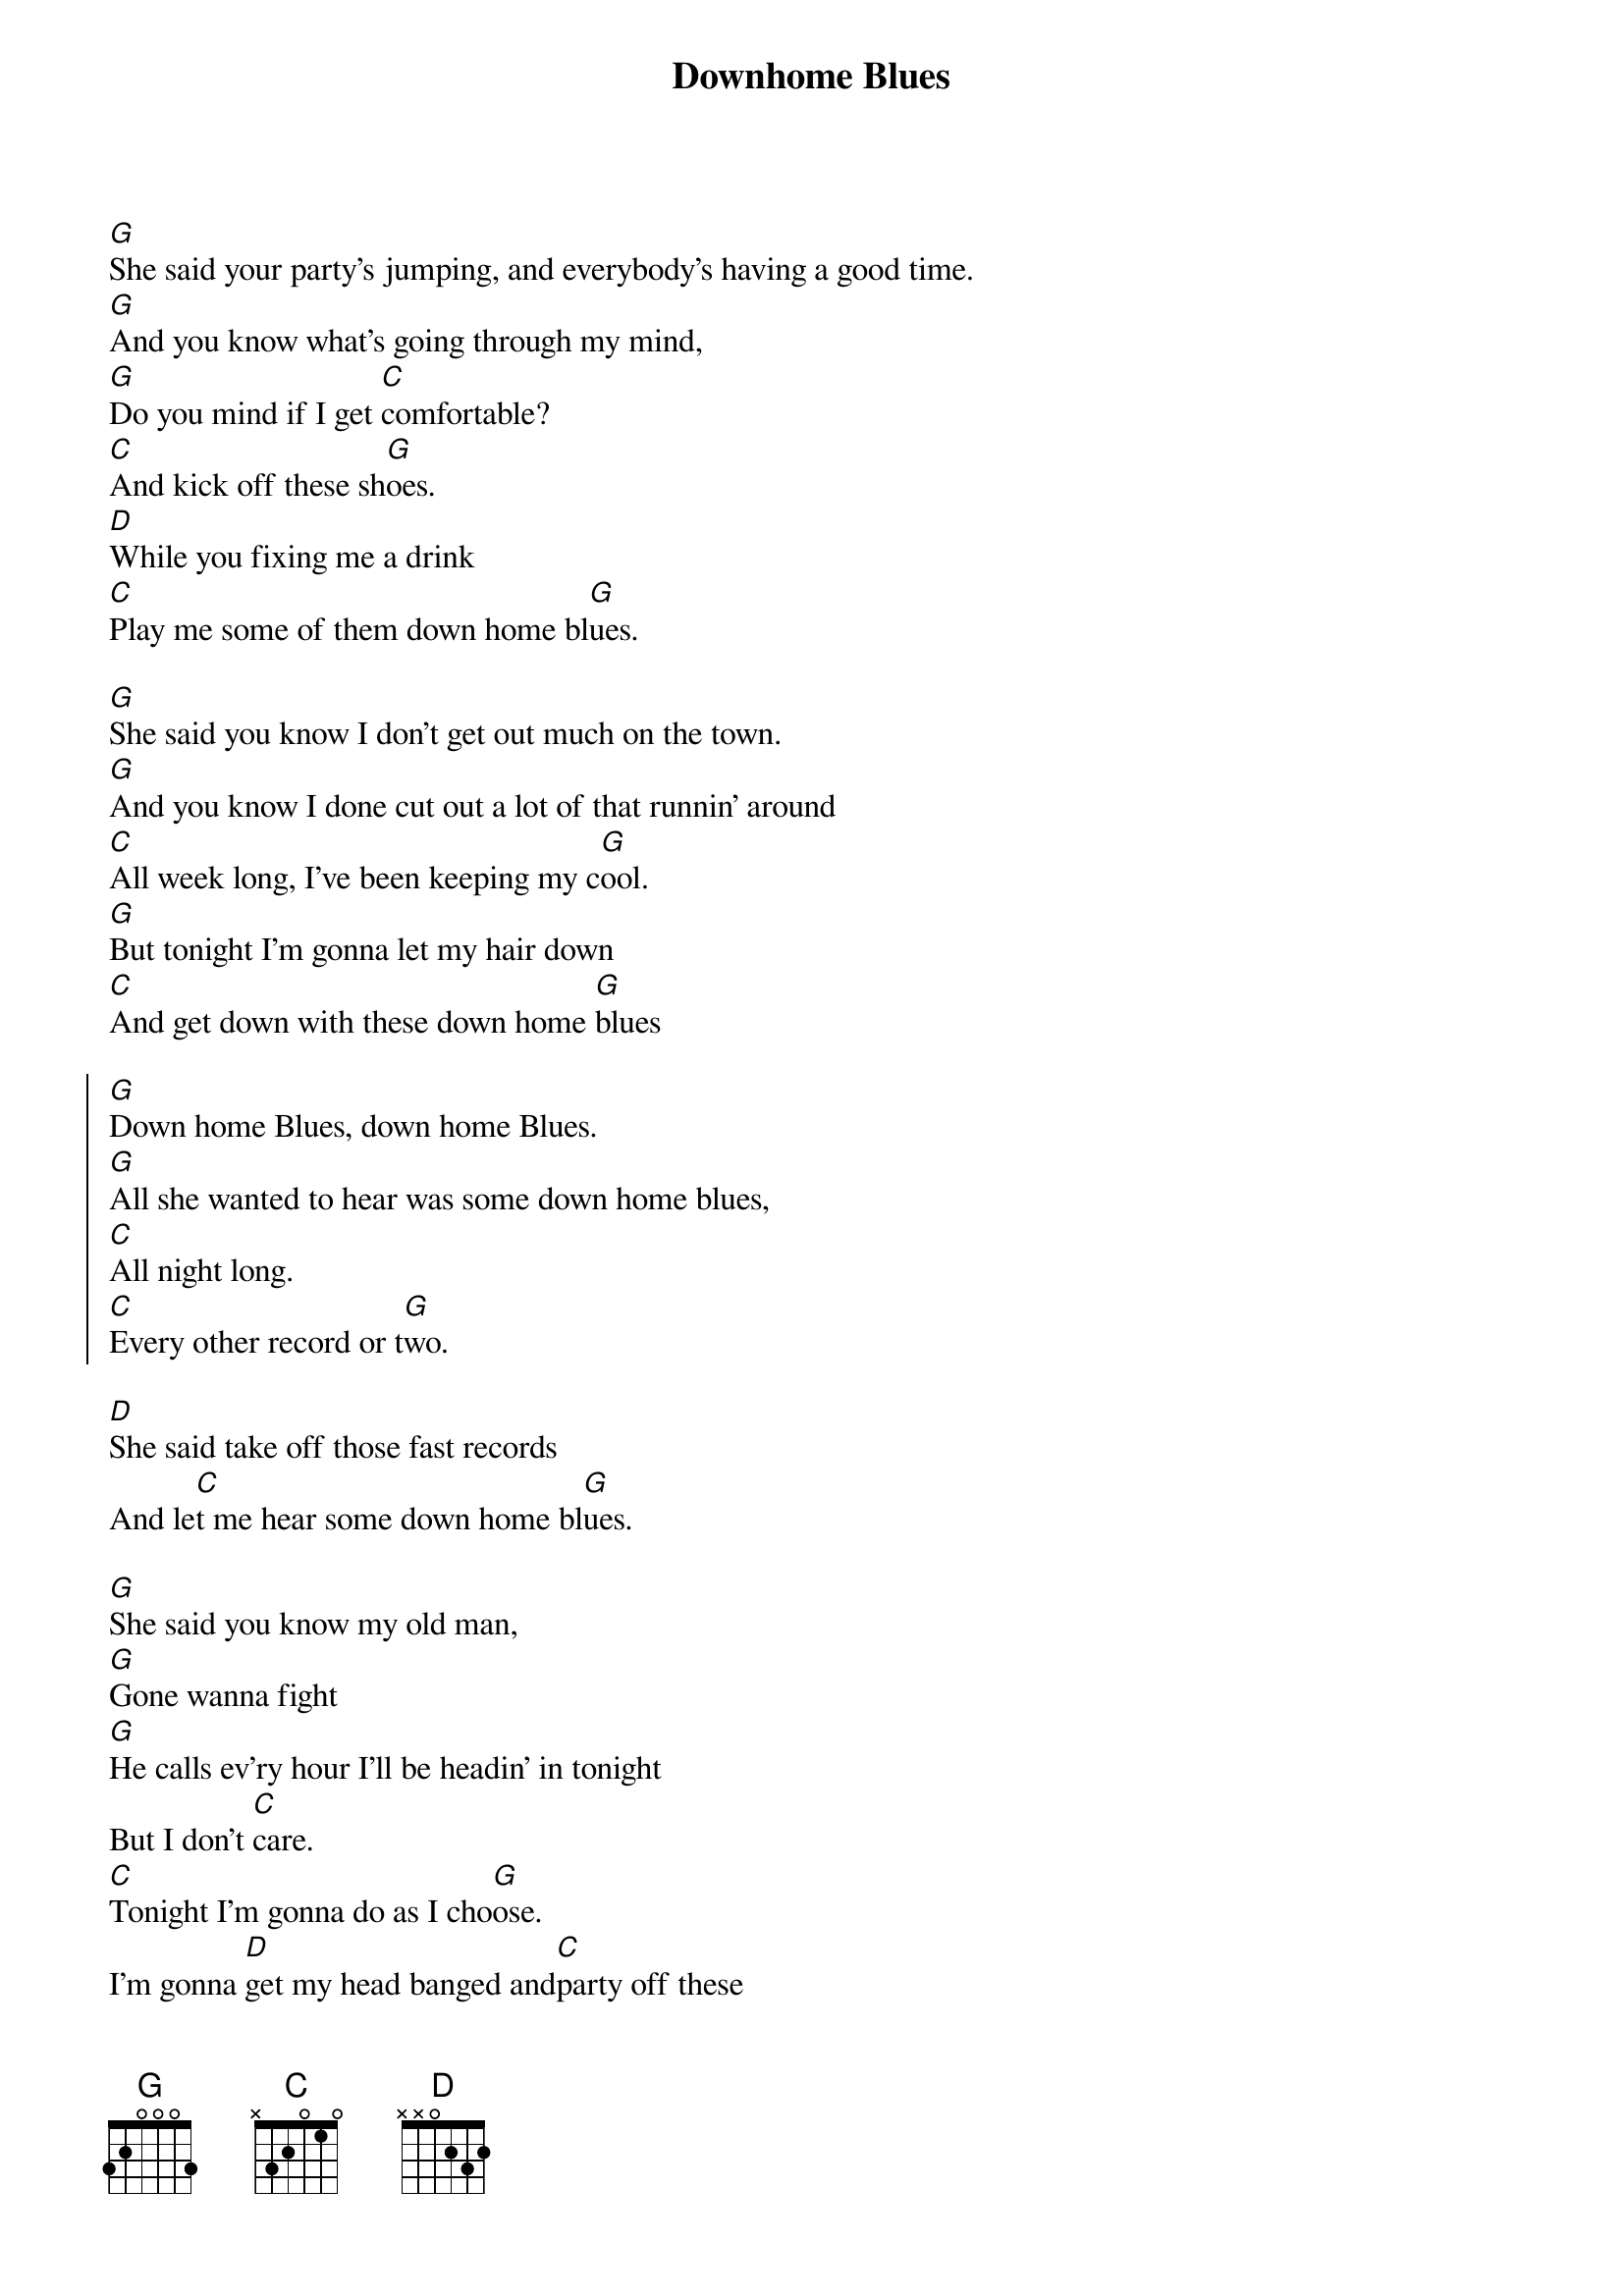 {title: Downhome Blues}
{artist: Etta James}
{key: G}

{sov}
[G]She said your party's jumping, and everybody's having a good time.
[G]And you know what's going through my mind,
[G]Do you mind if I get [C]comfortable?
[C]And kick off these sh[G]oes.
[D]While you fixing me a drink
[C]Play me some of them down home bl[G]ues.
{eov}

{sov}
[G]She said you know I don't get out much on the town.
[G]And you know I done cut out a lot of that runnin’ around
[C]All week long, I’ve been keeping my c[G]ool.
[G]But tonight I’m gonna let my hair down
[C]And get down with these down home [G]blues
{eov}

{soc}
[G]Down home Blues, down home Blues.
[G]All she wanted to hear was some down home blues,
[C]All night long.
[C]Every other record or t[G]wo.
{eoc}

[D]She said take off those fast records
And le[C]t me hear some down home bl[G]ues.

{sov}
[G]She said you know my old man,
[G]Gone wanna fight
[G]He calls ev’ry hour I’ll be headin’ in tonight
But I don't [C]care.
[C]Tonight I'm gonna do as I cho[G]ose.
I’m gonna [D]get my head banged and[C]party off these
Down home bl[G]ues
{eov}

{soc}
[G]Down home blues, down home blues
[G]All she wanted to hear was those down home blues,
[C]All night long
[C]Every other record or [G]two.
[G]She said I'm go[D]nna get my head banged
And pa[C]rty off these down home [G]blues
{eoc}

{c: Chorus repeat until end}